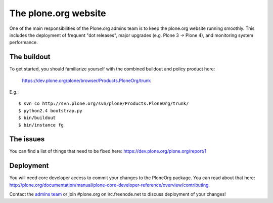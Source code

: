The plone.org website
=====================

One of the main responsibilities of the Plone.org admins team is to keep the plone.org
website running smoothly. This includes the deployment of frequent "dot releases",
major upgrades (e.g. Plone 3 → Plone 4), and monitoring system performance.

The buildout
------------

To get started, you should familiarize yourself with the combined buildout and policy 
product here:

    https://dev.plone.org/plone/browser/Products.PloneOrg/trunk

E.g.::

    $ svn co http://svn.plone.org/svn/plone/Products.PloneOrg/trunk/
    $ python2.4 bootstrap.py
    $ bin/buildout
    $ bin/instance fg

The issues
----------

You can find a list of things that need to be fixed here:
https://dev.plone.org/plone.org/report/1

Deployment
----------

You will need core developer access to commit your changes to the PloneOrg package. You 
can read about that here:
http://plone.org/documentation/manual/plone-core-developer-reference/overview/contributing.

Contact the `admins team`_ or join #plone.org on irc.freenode.net to discuss deployment of
your changes!

.. _`admins team`: mailto:admins@plone.org

